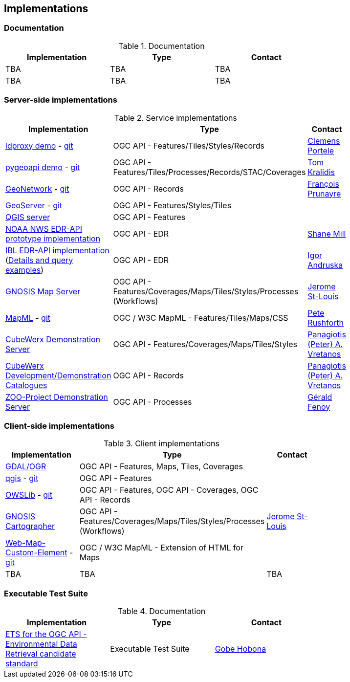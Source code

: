 == Implementations

=== Documentation

[#table_documentation,reftext='{table-caption} {counter:table-num}']
.Documentation
[cols=",,",width="75%",options="header",align="center"]
|===
|Implementation | Type | Contact

| TBA
| TBA
| TBA

| TBA
| TBA
| TBA
|===

=== Server-side implementations

[#table_implementation,reftext='{table-caption} {counter:table-num}']
.Service implementations
[cols=",,",width="75%",options="header",align="center"]
|===
|Implementation | Type | Contact

| https://demo.ldproxy.net/[ldproxy demo] - https://github.com/interactive-instruments/ldproxy[git]
| OGC API - Features/Tiles/Styles/Records
| https://github.com/cportele[Clemens Portele]

| https://demo.pygeoapi.io/master[pygeoapi demo] - https://github.com/geopython/pygeoapi[git]
| OGC API - Features/Tiles/Processes/Records/STAC/Coverages
| https://github.com/tomkralidis[Tom Kralidis]

| https://apps.titellus.net/ogcapi/[GeoNetwork] - https://github.com/geonetwork/geonetwork-microservices[git]
| OGC API - Records
| https://github.com/fxprunayre[François Prunayre]

| http://cloudsdi.geo-solutions.it/geoserver/wfs3[GeoServer] -  https://github.com/geoserver/geoserver/tree/master/src/community/ogcapi[git]
| OGC API - Features/Styles/Tiles
|

| https://blog.qgis.org/2019/11/26/qgis-server-is-ready-for-the-new-ogc-api-for-features-protocol[QGIS server]
| OGC API - Features
|

| https://data-api-mdl.nws.noaa.gov/EDR-API[NOAA NWS EDR-API prototype implementation]
| OGC API - EDR
| https://github.com/ShaneMill1[Shane Mill]

| https://ogcie.iblsoft.com/edr[IBL EDR-API implementation] (https://github.com/opengeospatial/ogcapi-environmental-data-retrieval/blob/master/Implementations.md#ibl-software-engineering[Details and query examples])
| OGC API - EDR
| https://github.com/iandruska-ibl[Igor Andruska]

| https://maps.ecere.com/ogcapi[GNOSIS Map Server]
| OGC API - Features/Coverages/Maps/Tiles/Styles/Processes (Workflows)
| https://github.com/jerstlouis[Jerome St-Louis]

| https://docs.geoserver.org/latest/en/user/community/mapml/index.html[MapML] -  https://github.com/Maps4HTML/geoserver[git]
| OGC / W3C MapML - Features/Tiles/Maps/CSS
| https://github.com/prushforth[Pete Rushforth]

| https://test.cubewerx.com/cubewerx/cubeserv/demo[CubeWerx Demonstration Server]
| OGC API - Features/Coverages/Maps/Tiles/Styles
| http://github.com/pvretano[Panagiotis (Peter) A. Vretanos]

| https://www.pvretano.com/cubewerx/cubeserv/default/ogcapi/catalogues[CubeWerx Development/Demonstration Catalogues]
| OGC API - Records
| http://github.com/pvretano[Panagiotis (Peter) A. Vretanos]

| https://demo.mapmint.com/ogc-api/index.html[ZOO-Project Demonstration Server]
| OGC API - Processes
| http://github.com/gfenoy[Gérald Fenoy]

|===


=== Client-side implementations

[#table_implementation,reftext='{table-caption} {counter:table-num}']
.Client implementations
[cols=",,",width="75%",options="header",align="center"]
|===
|Implementation | Type | Contact

| https://gdal.org/drivers/vector/oapif.html[GDAL/OGR]
| OGC API - Features, Maps, Tiles, Coverages
|

| https://docs.qgis.org/testing/en/docs/user_manual/working_with_ogc/ogc_client_support.html?highlight=wfs3#wfs-and-wfs-t-client[qgis] - https://github.com/qgis/QGIS/blob/master/src/providers/wfs/qgsoapifprovider.cpp[git]
| OGC API - Features
|

| https://geopython.github.io/OWSLib/#ogc-api[OWSLib] - https://github.com/geopython/OWSLib/tree/master/owslib/ogcapi[git]
| OGC API - Features, OGC API - Coverages, OGC API - Records
|

| https://ecere.ca/gnosis[GNOSIS Cartographer]
| OGC API - Features/Coverages/Maps/Tiles/Styles/Processes (Workflows)
| https://github.com/jerstlouis[Jerome St-Louis]

| https://geogratis.gc.ca/mapml/en/cbmtile/fdi/[Web-Map-Custom-Element] - https://github.com/Maps4HTML/Web-Map-Custom-Element[git]
| OGC / W3C MapML - Extension of HTML for Maps
|

| TBA
| TBA
| TBA
|===





=== Executable Test Suite

[#table_documentation,reftext='{table-caption} {counter:table-num}']
.Documentation
[cols=",,",width="75%",options="header",align="center"]
|===
|Implementation | Type | Contact

| https://github.com/opengeospatial/ets-ogcapi-edr10[ETS for the OGC API - Environmental Data Retrieval candidate standard]
| Executable Test Suite
| https://github.com/ghobona[Gobe Hobona]

|===
